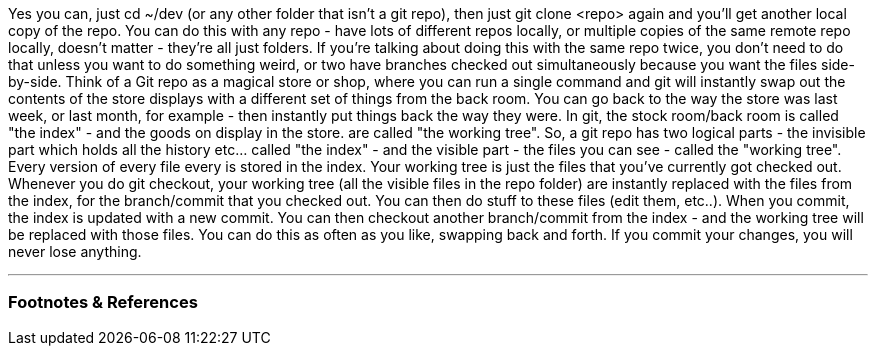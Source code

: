 :title: Git Analogy
:slug: git-analogy
:date: 2021-12-10 15:08:26-08:00
:tags: git
:category: tech
:meta_description:
:status: draft

Yes you can, just cd ~/dev (or any other folder that isn't a git repo), then just git clone <repo> again and you'll get another local copy of the repo. You can do this with any repo - have lots of different repos locally, or multiple copies of the same remote repo locally, doesn't matter - they're all just folders.
If you're talking about doing this with the same repo twice, you don't need to do that unless you want to do something weird, or two have branches checked out simultaneously because you want the files side-by-side.
Think of a Git repo as a magical store or shop, where you can run a single command and git will instantly swap out the contents of the store displays with a different set of things from the back room. You can go back to the way the store was last week, or last month, for example - then instantly put things back the way they were. In git, the stock room/back room is called "the index" - and the goods on display in the store. are called "the working tree".
So, a git repo has two logical parts - the invisible part which holds all the history etc... called "the index" - and the visible part - the files you can see - called the "working tree".
Every version of every file every is stored in the index. Your working tree is just the files that you've currently got checked out. Whenever you do git checkout, your working tree (all the visible files in the repo folder) are instantly replaced with the files from the index, for the branch/commit that you checked out. You can then do stuff to these files (edit them, etc..). When you commit, the index is updated with a new commit. You can then checkout another branch/commit from the index - and the working tree will be replaced with those files. You can do this as often as you like, swapping back and forth. If you commit your changes, you will never lose anything.

---
=== Footnotes & References

